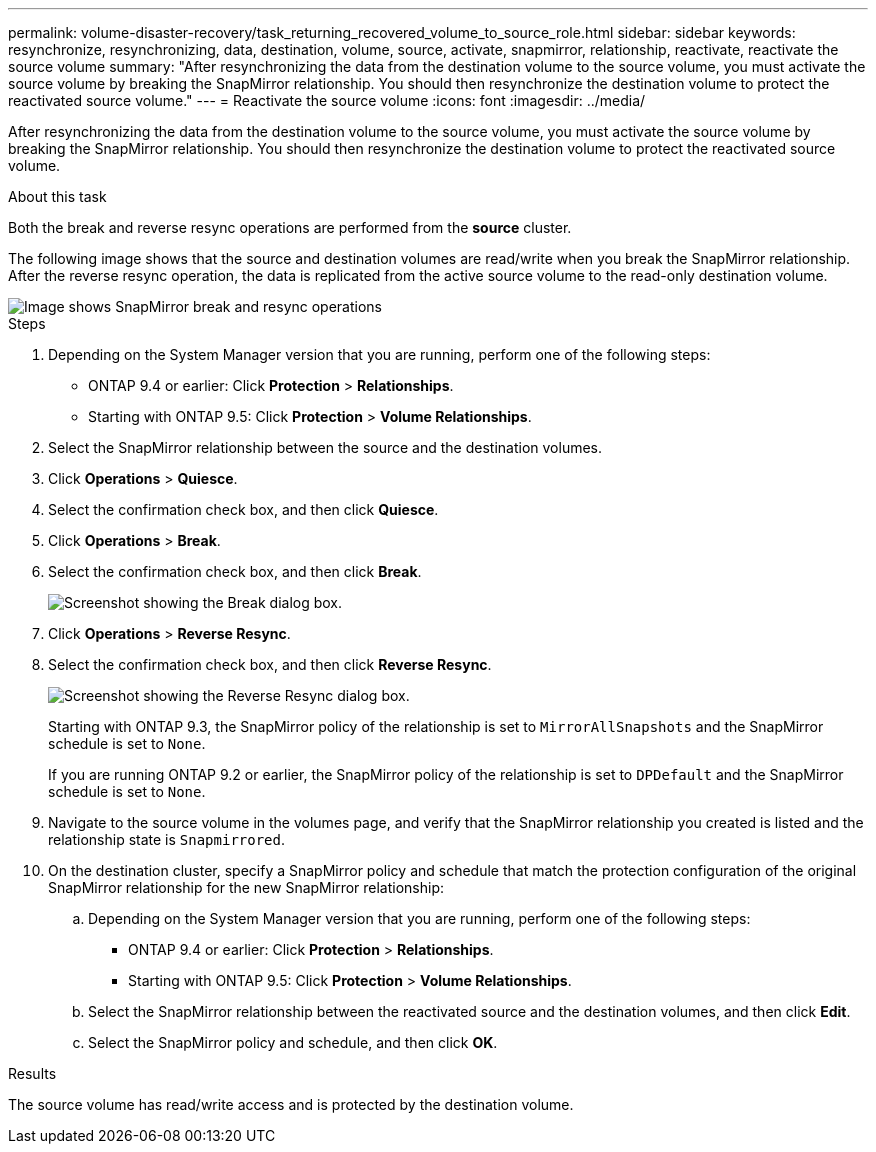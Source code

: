---
permalink: volume-disaster-recovery/task_returning_recovered_volume_to_source_role.html
sidebar: sidebar
keywords: resynchronize, resynchronizing, data, destination, volume, source, activate, snapmirror, relationship, reactivate, reactivate the source volume
summary: "After resynchronizing the data from the destination volume to the source volume, you must activate the source volume by breaking the SnapMirror relationship. You should then resynchronize the destination volume to protect the reactivated source volume."
---
= Reactivate the source volume
:icons: font
:imagesdir: ../media/

[.lead]
After resynchronizing the data from the destination volume to the source volume, you must activate the source volume by breaking the SnapMirror relationship. You should then resynchronize the destination volume to protect the reactivated source volume.

.About this task

Both the break and reverse resync operations are performed from the *source* cluster.

The following image shows that the source and destination volumes are read/write when you break the SnapMirror relationship. After the reverse resync operation, the data is replicated from the active source volume to the read-only destination volume.

image::../media/reactivatng_source.gif[Image shows SnapMirror break and resync operations]

.Steps

. Depending on the System Manager version that you are running, perform one of the following steps:
 ** ONTAP 9.4 or earlier: Click *Protection* > *Relationships*.
 ** Starting with ONTAP 9.5: Click *Protection* > *Volume Relationships*.
. Select the SnapMirror relationship between the source and the destination volumes.
. Click *Operations* > *Quiesce*.
. Select the confirmation check box, and then click *Quiesce*.
. Click *Operations* > *Break*.
. Select the confirmation check box, and then click *Break*.
+
image::../media/snapmirror_return_break.gif[Screenshot showing the Break dialog box.]

. Click *Operations* > *Reverse Resync*.
. Select the confirmation check box, and then click *Reverse Resync*.
+
image::../media/snapmirror_return_reverse_resync.gif[Screenshot showing the Reverse Resync dialog box.]
+
Starting with ONTAP 9.3, the SnapMirror policy of the relationship is set to `MirrorAllSnapshots` and the SnapMirror schedule is set to `None`.
+
If you are running ONTAP 9.2 or earlier, the SnapMirror policy of the relationship is set to `DPDefault` and the SnapMirror schedule is set to `None`.

. Navigate to the source volume in the volumes page, and verify that the SnapMirror relationship you created is listed and the relationship state is `Snapmirrored`.
. On the destination cluster, specify a SnapMirror policy and schedule that match the protection configuration of the original SnapMirror relationship for the new SnapMirror relationship:
 .. Depending on the System Manager version that you are running, perform one of the following steps:
  *** ONTAP 9.4 or earlier: Click *Protection* > *Relationships*.
  *** Starting with ONTAP 9.5: Click *Protection* > *Volume Relationships*.
 .. Select the SnapMirror relationship between the reactivated source and the destination volumes, and then click *Edit*.
 .. Select the SnapMirror policy and schedule, and then click *OK*.

.Results

The source volume has read/write access and is protected by the destination volume.
